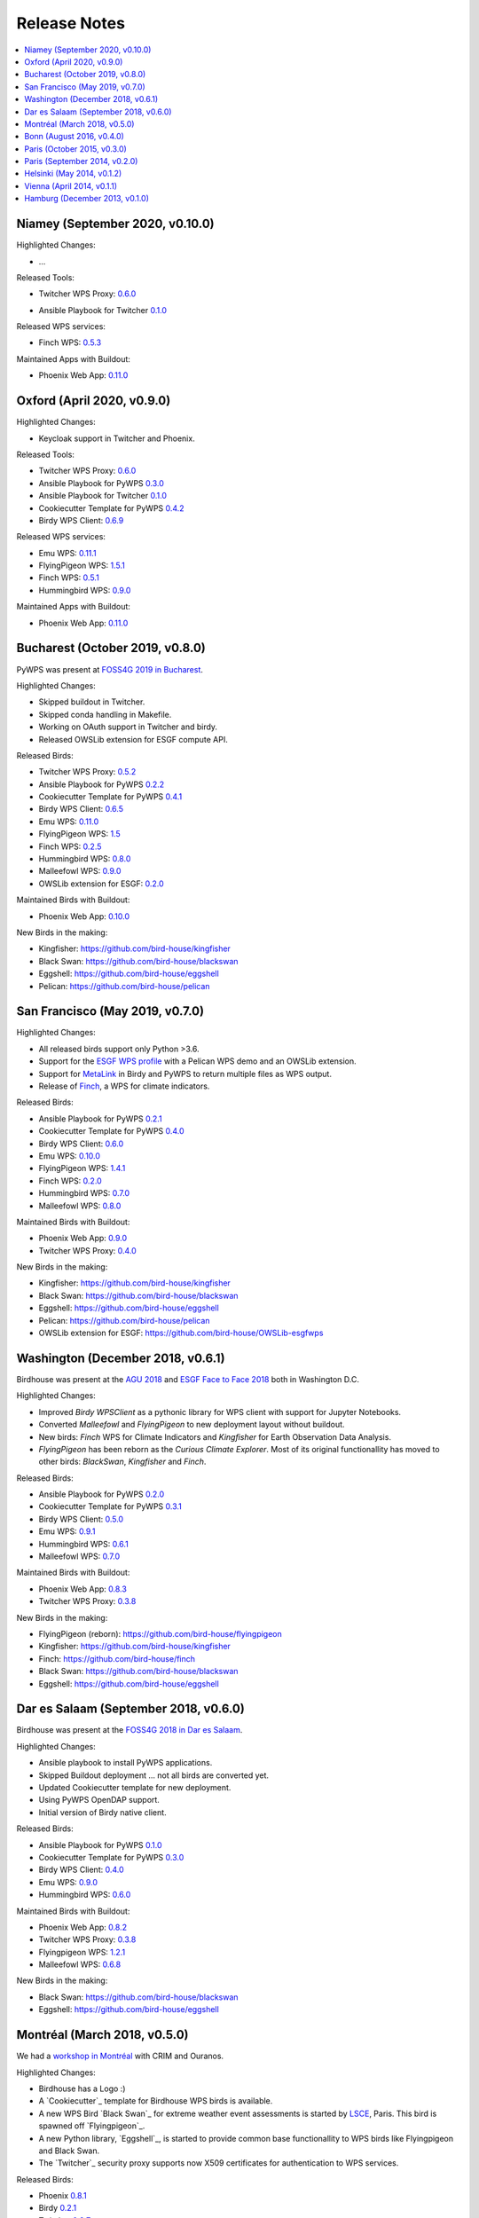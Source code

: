 .. _release_notes:

=============
Release Notes
=============

.. contents::
   :local:
   :depth: 2
   :backlinks: none


Niamey (September 2020, v0.10.0)
================================

Highlighted Changes:

* ...

Released Tools:

* Twitcher WPS Proxy: `0.6.0 <https://github.com/bird-house/twitcher/releases/tag/v0.6.0>`_
.. * Ansible Playbook for PyWPS `0.3.0 <https://github.com/bird-house/ansible-wps-playbook/releases/tag/v0.3.0>`_
* Ansible Playbook for Twitcher `0.1.0 <https://github.com/bird-house/ansible-twitcher-playbook/releases/tag/v0.1.0>`_
.. * Cookiecutter Template for PyWPS `0.4.2 <https://github.com/bird-house/cookiecutter-birdhouse/releases/tag/v0.4.2>`_
.. * Birdy WPS Client: `0.6.9 <https://github.com/bird-house/birdy/releases/tag/v0.6.9>`_

Released WPS services:

.. * Emu WPS: `0.11.1 <https://github.com/bird-house/emu/releases/tag/v0.11.1>`_
.. * FlyingPigeon WPS: `1.5.1 <https://github.com/bird-house/flyingpigeon/releases/tag/v1.5.1>`_
* Finch WPS: `0.5.3 <https://github.com/bird-house/finch/releases/tag/v0.5.3>`_
.. * Hummingbird WPS: `0.9.0 <https://github.com/bird-house/hummingbird/releases/tag/v0.9.0>`_

Maintained Apps with Buildout:

* Phoenix Web App: `0.11.0 <https://github.com/bird-house/pyramid-phoenix/releases/tag/v0.11.0>`_


Oxford (April 2020, v0.9.0)
===========================

Highlighted Changes:

* Keycloak support in Twitcher and Phoenix.

Released Tools:

* Twitcher WPS Proxy: `0.6.0 <https://github.com/bird-house/twitcher/releases/tag/v0.6.0>`_
* Ansible Playbook for PyWPS `0.3.0 <https://github.com/bird-house/ansible-wps-playbook/releases/tag/v0.3.0>`_
* Ansible Playbook for Twitcher `0.1.0 <https://github.com/bird-house/ansible-twitcher-playbook/releases/tag/v0.1.0>`_
* Cookiecutter Template for PyWPS `0.4.2 <https://github.com/bird-house/cookiecutter-birdhouse/releases/tag/v0.4.2>`_
* Birdy WPS Client: `0.6.9 <https://github.com/bird-house/birdy/releases/tag/v0.6.9>`_

Released WPS services:

* Emu WPS: `0.11.1 <https://github.com/bird-house/emu/releases/tag/v0.11.1>`_
* FlyingPigeon WPS: `1.5.1 <https://github.com/bird-house/flyingpigeon/releases/tag/v1.5.1>`_
* Finch WPS: `0.5.1 <https://github.com/bird-house/finch/releases/tag/v0.5.1>`_
* Hummingbird WPS: `0.9.0 <https://github.com/bird-house/hummingbird/releases/tag/v0.9.0>`_

Maintained Apps with Buildout:

* Phoenix Web App: `0.11.0 <https://github.com/bird-house/pyramid-phoenix/releases/tag/v0.11.0>`_


Bucharest (October 2019, v0.8.0)
================================

PyWPS was present at `FOSS4G 2019 in Bucharest <https://2019.foss4g.org/>`_.

Highlighted Changes:

* Skipped buildout in Twitcher.
* Skipped conda handling in Makefile.
* Working on OAuth support in Twitcher and birdy.
* Released OWSLib extension for ESGF compute API.

Released Birds:

* Twitcher WPS Proxy: `0.5.2 <https://github.com/bird-house/twitcher/releases/tag/v0.5.2>`_
* Ansible Playbook for PyWPS `0.2.2 <https://github.com/bird-house/ansible-wps-playbook/releases/tag/v0.2.2>`_
* Cookiecutter Template for PyWPS `0.4.1 <https://github.com/bird-house/cookiecutter-birdhouse/releases/tag/v0.4.1>`_
* Birdy WPS Client: `0.6.5 <https://github.com/bird-house/birdy/releases/tag/v0.6.5>`_
* Emu WPS: `0.11.0 <https://github.com/bird-house/emu/releases/tag/v0.11.0>`_
* FlyingPigeon WPS: `1.5 <https://github.com/bird-house/flyingpigeon/releases/tag/v1.5>`_
* Finch WPS: `0.2.5 <https://github.com/bird-house/finch/releases/tag/v0.2.5>`_
* Hummingbird WPS: `0.8.0 <https://github.com/bird-house/hummingbird/releases/tag/v0.8.0>`_
* Malleefowl WPS: `0.9.0 <https://github.com/bird-house/malleefowl/releases/tag/v0.9.0>`_
* OWSLib extension for ESGF: `0.2.0 <https://github.com/bird-house/OWSLib-esgfwps/releases/tag/v0.2.0>`_

Maintained Birds with Buildout:

* Phoenix Web App: `0.10.0 <https://github.com/bird-house/pyramid-phoenix/releases/tag/v0.10.0>`_

New Birds in the making:

* Kingfisher: https://github.com/bird-house/kingfisher
* Black Swan: https://github.com/bird-house/blackswan
* Eggshell: https://github.com/bird-house/eggshell
* Pelican: https://github.com/bird-house/pelican

San Francisco (May 2019, v0.7.0)
================================

Highlighted Changes:

* All released birds support only Python >3.6.
* Support for the `ESGF WPS profile <https://github.com/ESGF/esgf-compute-api>`_
  with a Pelican WPS demo and an OWSLib extension.
* Support for `MetaLink <https://pywps.readthedocs.io/en/latest/process.html#returning-multiple-files>`_
  in Birdy and PyWPS to return multiple files as WPS output.
* Release of `Finch <https://finch.readthedocs.io/en/latest/>`_, a WPS for climate indicators.

Released Birds:

* Ansible Playbook for PyWPS `0.2.1 <https://github.com/bird-house/ansible-wps-playbook/releases/tag/v0.2.1>`_
* Cookiecutter Template for PyWPS `0.4.0 <https://github.com/bird-house/cookiecutter-birdhouse/releases/tag/v0.4.0>`_
* Birdy WPS Client: `0.6.0 <https://github.com/bird-house/birdy/releases/tag/v0.6.0>`_
* Emu WPS: `0.10.0 <https://github.com/bird-house/emu/releases/tag/v0.10.0>`_
* FlyingPigeon WPS: `1.4.1 <https://github.com/bird-house/flyingpigeon/releases/tag/v1.4.1>`_
* Finch WPS: `0.2.0 <https://github.com/bird-house/finch/releases/tag/v0.2>`_
* Hummingbird WPS: `0.7.0 <https://github.com/bird-house/hummingbird/releases/tag/v0.7.0>`_
* Malleefowl WPS: `0.8.0 <https://github.com/bird-house/malleefowl/releases/tag/v0.8.0>`_

Maintained Birds with Buildout:

* Phoenix Web App: `0.9.0 <https://github.com/bird-house/pyramid-phoenix/releases/tag/v0.9.0>`_
* Twitcher WPS Proxy: `0.4.0 <https://github.com/bird-house/twitcher/releases/tag/v0.4.0>`_

New Birds in the making:

* Kingfisher: https://github.com/bird-house/kingfisher
* Black Swan: https://github.com/bird-house/blackswan
* Eggshell: https://github.com/bird-house/eggshell
* Pelican: https://github.com/bird-house/pelican
* OWSLib extension for ESGF: https://github.com/bird-house/OWSLib-esgfwps

Washington (December 2018, v0.6.1)
==================================

Birdhouse was present at the
`AGU 2018 <https://fallmeeting.agu.org/2018/>`_
and
`ESGF Face to Face 2018 <https://esgf.llnl.gov/2018-F2F.html>`_
both in Washington D.C.

Highlighted Changes:

* Improved *Birdy* `WPSClient` as a pythonic library for WPS client with support for Jupyter Notebooks.
* Converted *Malleefowl* and *FlyingPigeon* to new deployment layout without buildout.
* New birds: *Finch* WPS for Climate Indicators and *Kingfisher* for Earth Observation Data Analysis.
* *FlyingPigeon* has been reborn as the *Curious Climate Explorer*. Most of its original functionallity
  has moved to other birds: *BlackSwan*, *Kingfisher* and *Finch*.

Released Birds:

* Ansible Playbook for PyWPS `0.2.0 <https://github.com/bird-house/ansible-wps-playbook/releases/tag/v0.2.0>`_
* Cookiecutter Template for PyWPS `0.3.1 <https://github.com/bird-house/cookiecutter-birdhouse/releases/tag/v0.3.1>`_
* Birdy WPS Client: `0.5.0 <https://github.com/bird-house/birdy/releases/tag/v0.5.0>`_
* Emu WPS: `0.9.1 <https://github.com/bird-house/emu/releases/tag/v0.9.1>`_
* Hummingbird WPS: `0.6.1 <https://github.com/bird-house/hummingbird/releases/tag/v0.6.1>`_
* Malleefowl WPS: `0.7.0 <https://github.com/bird-house/malleefowl/releases/tag/v0.7.0>`_

Maintained Birds with Buildout:

* Phoenix Web App: `0.8.3 <https://github.com/bird-house/pyramid-phoenix/releases/tag/v0.8.3>`_
* Twitcher WPS Proxy: `0.3.8 <https://github.com/bird-house/twitcher/releases/tag/v0.3.8>`_

New Birds in the making:

* FlyingPigeon (reborn): https://github.com/bird-house/flyingpigeon
* Kingfisher: https://github.com/bird-house/kingfisher
* Finch: https://github.com/bird-house/finch
* Black Swan: https://github.com/bird-house/blackswan
* Eggshell: https://github.com/bird-house/eggshell

Dar es Salaam (September 2018, v0.6.0)
======================================

Birdhouse was present at the `FOSS4G 2018 in Dar es Salaam <https://2018.foss4g.org/>`_.

Highlighted Changes:

* Ansible playbook to install PyWPS applications.
* Skipped Buildout deployment ... not all birds are converted yet.
* Updated Cookiecutter template for new deployment.
* Using PyWPS OpenDAP support.
* Initial version of Birdy native client.

Released Birds:

* Ansible Playbook for PyWPS `0.1.0 <https://github.com/bird-house/ansible-wps-playbook/releases/tag/0.1.0>`_
* Cookiecutter Template for PyWPS `0.3.0 <https://github.com/bird-house/cookiecutter-birdhouse/releases/tag/v0.3.0>`_
* Birdy WPS Client: `0.4.0 <https://github.com/bird-house/birdy/releases/tag/v0.4.0>`_
* Emu WPS: `0.9.0 <https://github.com/bird-house/emu/releases/tag/v0.9.0>`_
* Hummingbird WPS: `0.6.0 <https://github.com/bird-house/hummingbird/releases/tag/v0.6.0>`_

Maintained Birds with Buildout:

* Phoenix Web App: `0.8.2 <https://github.com/bird-house/pyramid-phoenix/releases/tag/v0.8.2>`_
* Twitcher WPS Proxy: `0.3.8 <https://github.com/bird-house/twitcher/releases/tag/v0.3.8>`_
* Flyingpigeon WPS: `1.2.1 <https://github.com/bird-house/flyingpigeon/releases/tag/v.1.2.1>`_
* Malleefowl WPS: `0.6.8 <https://github.com/bird-house/malleefowl/releases/tag/v0.6.8>`_

New Birds in the making:

* Black Swan: https://github.com/bird-house/blackswan
* Eggshell: https://github.com/bird-house/eggshell

Montréal (March 2018, v0.5.0)
=============================

We had a `workshop in Montréal <https://medium.com/birdhouse-newsletter/april-2018-74c8914648d9>`_ with CRIM and Ouranos.

Highlighted Changes:

* Birdhouse has a Logo :)
* A `Cookiecutter`_ template for Birdhouse WPS birds is available.
* A new WPS Bird `Black Swan`_ for extreme weather event assessments is started
  by `LSCE <https://a2c2.lsce.ipsl.fr/>`_, Paris. This bird is spawned off `Flyingpigeon`_.
* A new Python library, `Eggshell`_, is started to provide common base functionallity
  to WPS birds like Flyingpigeon and Black Swan.
* The `Twitcher`_ security proxy supports now X509 certificates for authentication to WPS services.

Released Birds:

* Phoenix `0.8.1 <https://github.com/bird-house/pyramid-phoenix/releases/tag/0.8.1>`_
* Birdy `0.2.1 <https://github.com/bird-house/birdy/releases/tag/0.2.1>`_
* Twitcher `0.3.7 <https://github.com/bird-house/twitcher/releases/tag/0.3.7>`_
* Flyingpigeon `1.2.0 <https://github.com/bird-house/flyingpigeon/releases/tag/1.2.0>`_
* Hummingbird `0.5.7 <https://github.com/bird-house/hummingbird/releases/tag/0.5.7>`_
* Malleefowl `0.6.7 <https://github.com/bird-house/malleefowl/releases/tag/0.6.7>`_
* Emu `0.6.3 <https://github.com/bird-house/emu/releases/tag/0.6.3>`_

New Birds in the making:

* Black Swan: https://github.com/bird-house/blackswan
* Eggshell: https://github.com/bird-house/eggshell
* Cookiecutter: https://github.com/bird-house/cookiecutter-birdhouse


Bonn (August 2016, v0.4.0)
==========================

Birdhouse was present at the `FOSS4G 2016 in Bonn <http://2016.foss4g.org/home.html>`_.

Highlighted Changes:

* Leaflet map with time-dimension plugin.
* using twitcher security proxy.
* using conda environments for each birdhouse compartment.
* using ansible to deploy birdhouse compartments.
* added weather-regimes and analogs detection processes.
* allow upload of files to processes.
* updated Phoenix user interface.

Paris (October 2015, v0.3.0)
============================

* updated documents on readthedocs
* OAuth2 used for login with GitHub, Ceda, ...
* LDAP support for login
* using ncWMS and adagucwms
* register and use Thredds catalogs as data source
* publish local netcdf files and Thredds catalogs to birdhouse Solr
* qualtiy check processes added (cfchecker, qa-dkrz)
* generation of docker images for each birdhouse component
* using dispel4py as workflow engine in Malleefowl
* using Celery task scheduler/queue to run and monitor WPS processes
* improved Phoenix web client
* using birdy wps command line client


Paris (September 2014, v0.2.0)
==============================

* Phoenix UI as WPS client with ESGF faceted search component and a wizard to chain WPS processes
* PyWPS based processing backend with supporting processes of Malleefowl
* WMS service (inculded in Thredds) for visualization of NetCDF files
* OGC CSW catalog service for published results and OGC WPS services
* ESGF data access with wget and OpenID
* Caching of accessed files from ESGF Nodes and Catalog Service
* WPS processes: cdo, climate-indices, ensemble data visualization, demo processes
* IPython environment for WPS processes
* initial unit tests for WPS processes
* Workflow engine Restflow for running processing chains. Currently there is only a simple workflow used: get data with wget - process data.
* Installation based on anaconda and buildout
* buildout recipes (birdhousebuilder) available on PyPI to simplify installation and configuration of multiple WPS server
* Monitoring of all used services (WPS, WMS, CSW, Phoenix) with supervisor
* moved source code and documentation to birdhouse on GitHub


Helsinki (May 2014, v0.1.2)
===========================

* presentation of birdhouse at EGI, Helsinki
* stabilized birdhouse and CSC processes
* updated documenation and tutorials

Vienna (April 2014, v0.1.1)
===========================

* presentation of birdhouse at EGU, Vienna.
* "quality check" workflow for CORDEX data.

Hamburg (December 2013, v0.1.0)
===============================

* First presentation of Birdhouse at GERICS_ (German Climate Service Center), Hamburg.

.. _GERICS: https://www.climate-service-center.de/
